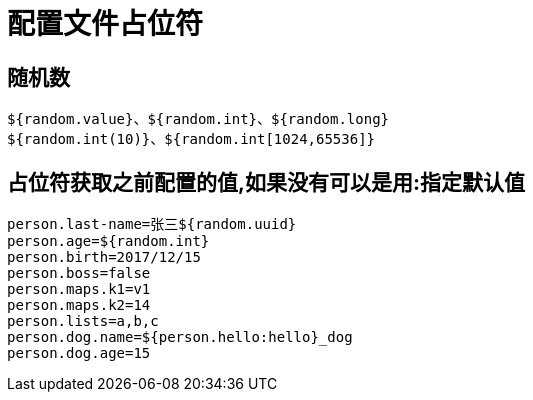 [[springboot-base-config-placeholder]]
= 配置文件占位符

== 随机数

[source,java]
----
${random.value}、${random.int}、${random.long}
${random.int(10)}、${random.int[1024,65536]}
----

== 占位符获取之前配置的值,如果没有可以是用:指定默认值

[source,properties]
----
person.last-name=张三${random.uuid}
person.age=${random.int}
person.birth=2017/12/15
person.boss=false
person.maps.k1=v1
person.maps.k2=14
person.lists=a,b,c
person.dog.name=${person.hello:hello}_dog
person.dog.age=15
----